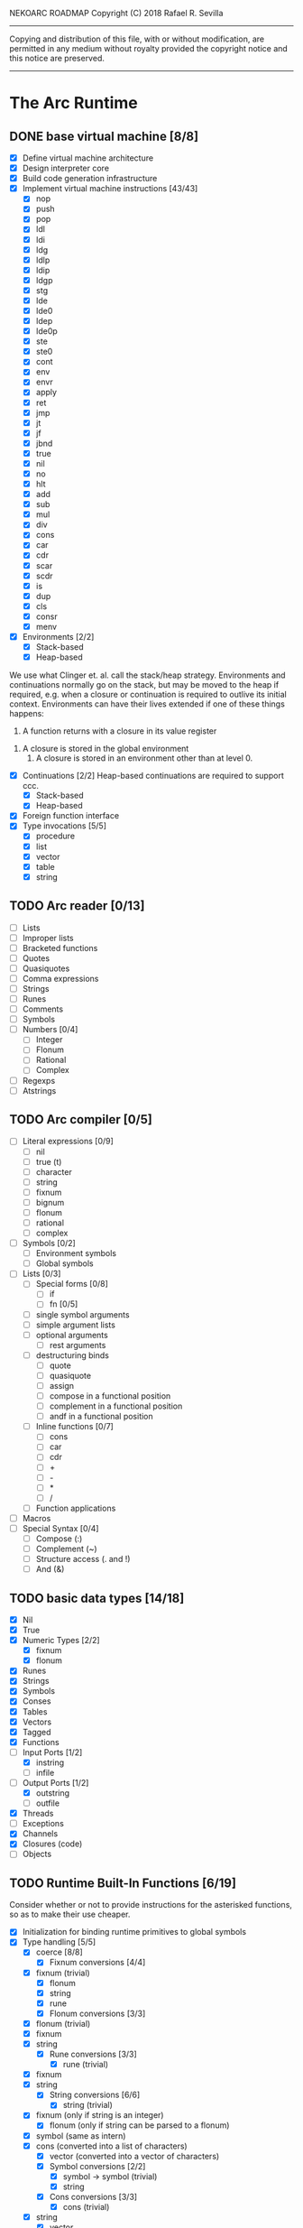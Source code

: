 NEKOARC ROADMAP
Copyright (C) 2018 Rafael R. Sevilla
----------------------------------------------------------------------
Copying and distribution of this file, with or without modification,
are permitted in any medium without royalty provided the copyright
notice and this notice are preserved.
----------------------------------------------------------------------

* The Arc Runtime
** DONE base virtual machine [8/8]
    - [X] Define virtual machine architecture
    - [X] Design interpreter core
    - [X] Build code generation infrastructure
    - [X] Implement virtual machine instructions [43/43]
      - [X] nop
      - [X] push
      - [X] pop
      - [X] ldl
      - [X] ldi
      - [X] ldg
      - [X] ldlp
      - [X] ldip
      - [X] ldgp
      - [X] stg
      - [X] lde
      - [X] lde0
      - [X] ldep
      - [X] lde0p
      - [X] ste
      - [X] ste0
      - [X] cont
      - [X] env
      - [X] envr
      - [X] apply
      - [X] ret
      - [X] jmp
      - [X] jt
      - [X] jf
      - [X] jbnd
      - [X] true
      - [X] nil
      - [X] no
      - [X] hlt
      - [X] add
      - [X] sub
      - [X] mul
      - [X] div
      - [X] cons
      - [X] car
      - [X] cdr
      - [X] scar
      - [X] scdr
      - [X] is
      - [X] dup
      - [X] cls
      - [X] consr
      - [X] menv
    - [X] Environments [2/2]
      - [X] Stack-based
      - [X] Heap-based

	We use what Clinger et. al. call the stack/heap strategy.
	Environments and continuations normally go on the stack, but
	may be moved to the heap if required, e.g. when a closure or
	continuation is required to outlive its initial context.
	Environments can have their lives extended if one of
	these things happens:

        1. A function returns with a closure in its value register
	2. A closure is stored in the global environment
        3. A closure is stored in an environment other than at level 0.
    - [X] Continuations [2/2]
	  Heap-based continuations are required to support ccc.
      - [X] Stack-based
      - [X] Heap-based
    - [X] Foreign function interface
    - [X] Type invocations [5/5]
      - [X] procedure
      - [X] list
      - [X] vector
      - [X] table
      - [X] string
** TODO Arc reader [0/13]
   - [ ] Lists
   - [ ] Improper lists
   - [ ] Bracketed functions
   - [ ] Quotes
   - [ ] Quasiquotes
   - [ ] Comma expressions
   - [ ] Strings
   - [ ] Runes
   - [ ] Comments
   - [ ] Symbols
   - [ ] Numbers [0/4]
     - [ ] Integer
     - [ ] Flonum
     - [ ] Rational
     - [ ] Complex
   - [ ] Regexps
   - [ ] Atstrings
** TODO Arc compiler [0/5]
   - [ ] Literal expressions [0/9]
     - [ ] nil
     - [ ] true (t)
     - [ ] character
     - [ ] string
     - [ ] fixnum
     - [ ] bignum
     - [ ] flonum
     - [ ] rational
     - [ ] complex
   - [ ] Symbols [0/2]
     - [ ] Environment symbols
     - [ ] Global symbols
   - [ ] Lists [0/3]
     - [ ] Special forms [0/8]
       - [ ] if
       - [ ] fn [0/5]
	 - [ ] single symbol arguments
	 - [ ] simple argument lists
	 - [ ] optional arguments
         - [ ] rest arguments
	 - [ ] destructuring binds
       - [ ] quote
       - [ ] quasiquote
       - [ ] assign
       - [ ] compose in a functional position
       - [ ] complement in a functional position
       - [ ] andf in a functional position
     - [ ] Inline functions [0/7]
       - [ ] cons
       - [ ] car
       - [ ] cdr
       - [ ] +
       - [ ] -
       - [ ] *
       - [ ] /
     - [ ] Function applications
   - [ ] Macros
   - [ ] Special Syntax [0/4]
     - [ ] Compose (:)
     - [ ] Complement (~)
     - [ ] Structure access (. and !)
     - [ ] And (&)
** TODO basic data types [14/18]
    - [X] Nil
    - [X] True
    - [X] Numeric Types [2/2]
      - [X] fixnum
      - [X] flonum
    - [X] Runes
    - [X] Strings
    - [X] Symbols
    - [X] Conses
    - [X] Tables
    - [X] Vectors
    - [X] Tagged
    - [X] Functions
    - [-] Input Ports [1/2]
      - [X] instring
      - [ ] infile
    - [-] Output Ports [1/2]
      - [X] outstring
      - [ ] outfile
    - [X] Threads
    - [ ] Exceptions
    - [X] Channels
    - [X] Closures (code)
    - [ ] Objects
** TODO Runtime Built-In Functions [6/19]
   Consider whether or not to provide instructions for the asterisked
   functions, so as to make their use cheaper.
   - [X] Initialization for binding runtime primitives to global symbols
   - [X] Type handling [5/5]
     - [X] coerce [8/8]
       - [X] Fixnum conversions [4/4]
	 - [X] fixnum (trivial)
         - [X] flonum
         - [X] string
         - [X] rune
       - [X] Flonum conversions [3/3]
	 - [X] flonum (trivial)
	 - [X] fixnum
	 - [X] string
       - [X] Rune conversions [3/3]
         - [X] rune (trivial)
	 - [X] fixnum
	 - [X] string
       - [X] String conversions [6/6]
         - [X] string (trivial)
	 - [X] fixnum (only if string is an integer)
         - [X] flonum (only if string can be parsed to a flonum)
	 - [X] symbol (same as intern)
	 - [X] cons (converted into a list of characters)
         - [X] vector (converted into a vector of characters)
       - [X] Symbol conversions [2/2]
         - [X] symbol -> symbol (trivial)
         - [X] string
       - [X] Cons conversions [3/3]
         - [X] cons (trivial)
	 - [X] string
         - [X] vector
       - [X] Table conversions [2/2]
         - [X] table (trivial)
         - [X] string
       - [X] Vector conversions [3/3]
         - [X] vector (trivial)
	 - [X] cons
         - [X] string
     - [X] type
     - [X] annotate
     - [X] rep
     - [X] sym
   - [X] Predicates [8/8]
     - [X] Less-than (<) *
     - [X] Greater-than (>) *
     - [X] Less-than or equal (<=) *
     - [X] Greater-than or equal (>=) *
     - [X] spaceship operator (<=>) * (Arcueid extension)
     - [X] exact
     - [X] is
     - [X] iso
   - [X] List operations [7/7]
     - [X] car
     - [X] cdr
     - [X] cadr
     - [X] cddr
     - [X] cons
     - [X] scar
     - [X] scdr
   - [-] Math operations [0/4]
     - [-] Arithmetic [1/5]
       - [ ] * Multiplication
       - [X] + Addition
       - [ ] - Subtraction
       - [ ] / Division
       - [ ] div - integer division (extension)
     - [ ] Complex arithmetic [0/4]
	   This is again an Arcueid extension.  It's rather annoying
	   to have support for complex numbers but no functions to
	   manipulate them.
       - [ ] real
       - [ ] imag
       - [ ] conj
       - [ ] arg -- complex argument
     - [ ] Arc3-current functions [0/6]
       - [ ] expt
       - [ ] mod
       - [ ] rand
       - [ ] srand
       - [ ] sqrt
       - [ ] trunc
     - [ ] C99 math.h functions (Arcueid only) [0/37]
	   These functions should support complex arguments in as far
	   as it makes sense to do so.
       - [ ] abs -- works for all numeric types
       - [ ] acos
       - [ ] acosh
       - [ ] asin
       - [ ] asinh
       - [ ] atan
       - [ ] atan2
       - [ ] atanh
       - [ ] cbrt
       - [ ] ceil
       - [ ] cos
       - [ ] cosh
       - [ ] erf
       - [ ] erfc
       - [ ] exp
       - [ ] expm1
       - [ ] floor
       - [ ] fmod
       - [ ] frexp
       - [ ] hypot
       - [ ] ldexp
       - [ ] lgamma
       - [ ] log
       - [ ] log10
       - [ ] log2
       - [ ] logb
       - [ ] modf
       - [ ] nan
       - [ ] nearbyint
       - [ ] pow (alias for expt)
       - [ ] sin
       - [ ] sinh
       - [ ] sqrt (also in arc3)
       - [ ] tan
       - [ ] tanh
       - [ ] tgamma
       - [ ] trunc (also in arc3)
   - [X] Table operations [2/2]
     - [X] maptable
     - [X] table
   - [ ] Evaluation [0/4]
     - [ ] eval
     - [ ] apply
     - [ ] ssexpand
     - [ ] ssyntax
   - [ ] Macros [0/4]
     - [ ] macex
     - [ ] macex1
     - [ ] sig
	   This is actually a global variable, and needs to be
	   assigned at initialization.	   
     - [ ] uniq
   - [-] Basic I/O primitives [3/5]
         These are the base I/O functions provided by the Arcueid C
         runtime.
     - [X] Input [4/4]
       - [X] readb
       - [X] readc
       - [X] peekc
	     Implemented in terms of ungetc
       - [X] ungetc - this is not part of standard Arc
	   Note that there is no ungetb function.  This is proving a
	   little tricky to implement.  Maybe what we should do is
	   simplify the semantics of ungetc so that it requires a
	   character to be unget'd, and the next call to readc OR
	   readb (yes, readb with a 'b'!) will return this
	   CHARACTER.  This saves us the trouble of decoding UTF-8
	   all over again, and reinforces the maxim of never mixing
	   the b functions with the c functions.
     - [X] Output [2/2]
       - [X] writeb
       - [X] writec
     - [ ] File I/O [0/3]
       - [ ] infile
       - [ ] outfile
       - [ ] close
     - [X] String port I/O [3/3]
	   Note that doing readb/writeb or readc/writec on a string
	   port have the same effect.  Strings are made up of Unicode
	   characters so it would be quite messy to implement a
	   separate 'byte index' into what is made up of characters.
       - [X] instring
       - [X] outstring
       - [X] inside
     - [ ] Seeking / telling [0/2]
             Note that these essential functions are not available in
             PG-Arc for some reason but will probably be necessary to
             implement CIEL.
       - [ ] seek
       - [ ] tell
   - [ ] Additional I/O functions (src/io.c) [0/8]
         These other I/O functions are defined in standard Arc but are not
         necessary for CIEL or the reader, so we do them later.
     - [ ] pipe-from
     - [ ] stdin
     - [ ] stdout
     - [ ] stderr
     - [ ] call-w/stdin
     - [ ] call-w/stdout
     - [ ] disp
     - [ ] flushout
   - [ ] Threads [0/2]
     - [ ] Creating and managing threads [0/8]
       - [ ] new-thread (spawn)
       - [ ] break-thread
       - [ ] kill-thread
       - [ ] current-thread
       - [ ] dead
       - [ ] sleep
       - [ ] atomic-invoke - implemented using channels
       - [ ] join-thread (not in standard Arc)
     - [ ] Channels (cf. Limbo and CSP, Arcueid extension) [0/3]
       - [ ] chan
       - [ ] <- (recv-channel) *
       - [ ] <-= (send-channel) *
   - [ ] File system operations [0/5]
     - [ ] dir
     - [ ] dir-exists
     - [ ] file-exists
     - [ ] rmfile
     - [ ] mvfile
   - [-] Error handling and continuations [2/8]
     - [ ] details
     - [ ] err
     - [ ] on-err
     - [X] ccc
     - [ ] protect
     - [X] dynamic-wind
     - [ ] ccmark
     - [ ] scmark
   - [X] Strings [1/1]
     - [X] newstring
   - [ ] Objects [0/3]
     - [ ] obj
     - [ ] clone
     - [ ] slot
   - [ ] Time [0/5]
     - [ ] current-gc-milliseconds
     - [ ] current-process-milliseconds
     - [ ] msec
     - [ ] seconds
     - [ ] timedate
   - [ ] Regular Expressions (Arcueid extension) [0/3]
     - [ ] regular expression input in the reader
     - [ ] regular expression matching [0/2]
       - [ ] Basic matching
       - [ ] Substring captures
     - [ ] regcomp (compile a regular expression from a string)
   - [ ] Miscellaneous OS operations [0/4]
     - [ ] system
     - [ ] quit
     - [ ] setuid
     - [ ] memory
   - [-] Miscellaneous [3/5]
     - [X] sref *
     - [X] len
     - [X] bound
     - [ ] arcueid-code-setname
     - [ ] declare
** TODO Threading [0/6]
   - [ ] Basic scheduling
   - [ ] Suspend threads on I/O
   - [ ] Synchronization
   - [ ] Deadlock detection
   - [ ] Thread control
   - [ ] alt mechanism
** TODO Baseline environment (arc.arc) [0/2]
   - [ ] Load all arc.arc functions
   - [ ] Test behaviour of all arc.arc functions
** TODO pretty printer [0/2]
   - [ ] Framework for disp and write
   - [ ] Printers for various types [0/17]
     - [ ] nil
     - [ ] t
     - [ ] Numeric Types [0/5]
       - [ ] Fixnums
       - [ ] Bignums
       - [ ] Rationals
       - [ ] Flonums
       - [ ] Complex numbers
     - [ ] Runes
     - [ ] Strings
     - [ ] Symbols
     - [ ] Conses
     - [ ] Tables
     - [ ] Vectors
     - [ ] Tagged
     - [ ] Functions
     - [ ] Input Ports
     - [ ] Output Ports
     - [ ] Threads
     - [ ] Exceptions
     - [ ] Channels
     - [ ] Regular Expressions
** TODO REPL [0/3]
   - [ ] Simple non-readline REPL
   - [ ] Read in an initial file for REPL
   - [ ] Readline support
** TODO Regular Expressions [0/3]
   We don't plan to provide complete compatibility with Perl or POSIX.
   Just enough.
   - [ ] Basic regular expression interface
   - [ ] Macro wrapping for matches
   - [ ] Features [0/12]
     - [ ] Characters
     - [ ] Escaped characters
     - [ ] Character classes [0/3]
       - [ ] Basic (e.g. [A-Z])
       - [ ] Perl-style character classes (\d, \s, etc.)
       - [ ] Unicode property character classes
     - [ ] Anchors [0/7]
       - [ ] ^ (beginning of line)
       - [ ] $ (end of line)
       - [ ] \A (start of string)
       - [ ] \Z (end of string)
       - [ ] \z (absolute end)
       - [ ] \b (beginning of word)
       - [ ] \B (end of word)
     - [ ] Kleene star
     - [ ] Kleene plus
     - [ ] Counted repetition
     - [ ] Alternation
     - [ ] Capture groups
     - [ ] Non-capturing groups
     - [ ] Case-insensitive matching
     - [ ] Multi-line regexes
** TODO Formatted output
   In addition to Arc standard prf, there will also be a printf
   function which can be used to output strings according to a format
   string specified.  The usual conversion specifiers for standard C
   printf are available, with some additional non-standard ones:
   - r or m : no argument required - print the output of
     strerror(errno).
   - v : replace by the pretty-printed form of the argument.

   This is also the same format specification used by the error
   handler function signal_error.

* Enhancements
** TODO Format strings
   We will provide for format strings similar to C, but with a few
   extensions that make sense for Arc.
** TODO Character/string comparisons/translations
   Character/string comparisons, by default use the Unicode Collation
   algorithm (http://www.unicode.org/reports/tr10/)?  Capitalization
   and decapitalization should also be locale-defined. An
   implementation of the algorithms for doing these things appears to
   be ICU4C (http://site.icu-project.org).  See if we can adapt the
   code or use it as a library.
